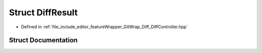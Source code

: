 .. _exhale_struct_struct_diff_result:

Struct DiffResult
=================

- Defined in :ref:`file_include_editor_featureWrapper_GitWrap_Diff_DiffController.hpp`


Struct Documentation
--------------------


.. doxygenstruct:: DiffResult
   :project: Project_DJ_Engine
   :members:
   :protected-members:
   :undoc-members: